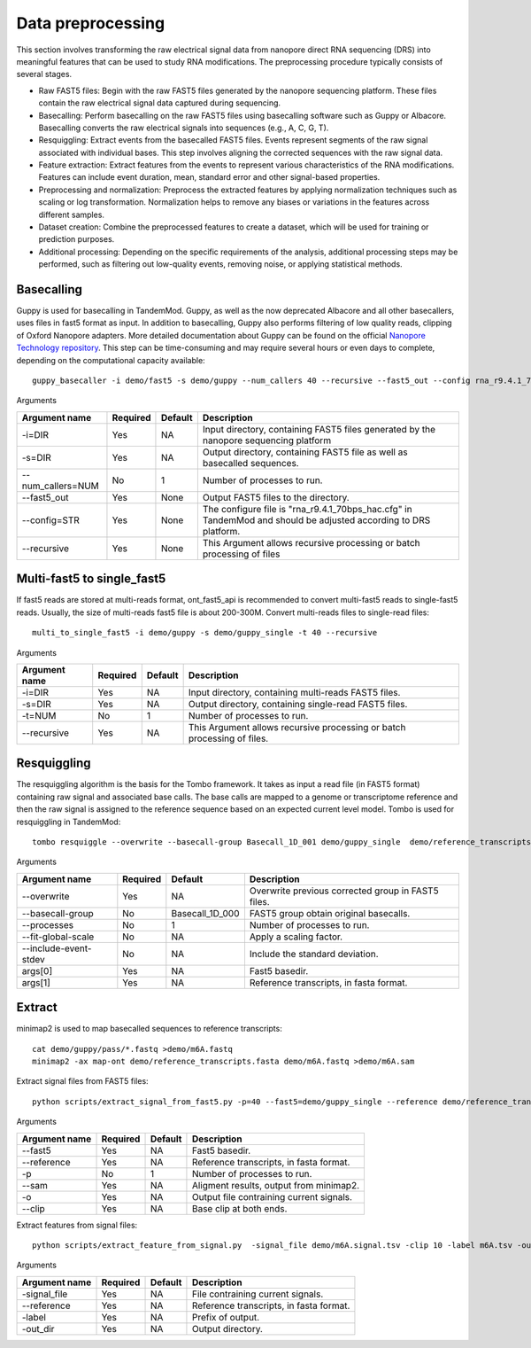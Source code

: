 .. _data_preprocessing:

Data preprocessing
==================================
This section involves transforming the raw electrical signal data from nanopore direct RNA sequencing (DRS) into meaningful features that can be used to study RNA modifications. The preprocessing procedure typically consists of several stages.

* Raw FAST5 files: Begin with the raw FAST5 files generated by the nanopore sequencing platform. These files contain the raw electrical signal data captured during sequencing.

* Basecalling: Perform basecalling on the raw FAST5 files using basecalling software such as Guppy or Albacore. Basecalling converts the raw electrical signals into sequences (e.g., A, C, G, T).

* Resquiggling: Extract events from the basecalled FAST5 files. Events represent segments of the raw signal associated with individual bases. This step involves aligning the corrected sequences with the raw signal data.

* Feature extraction: Extract features from the events to represent various characteristics of the RNA modifications. Features can include event duration, mean, standard error and other signal-based properties. 

* Preprocessing and normalization: Preprocess the extracted features by applying normalization techniques such as scaling or log transformation. Normalization helps to remove any biases or variations in the features across different samples.

* Dataset creation: Combine the preprocessed features to create a dataset, which will be used for training or prediction purposes.

* Additional processing: Depending on the specific requirements of the analysis, additional processing steps may be performed, such as filtering out low-quality events, removing noise, or applying statistical methods.


Basecalling
********************

Guppy is used for basecalling in TandemMod. Guppy, as well as the now deprecated Albacore and all other basecallers, uses files in fast5 format as input. In addition to basecalling, Guppy also performs filtering of low quality reads, clipping of Oxford Nanopore adapters. More detailed documentation about Guppy can be found on the official `Nanopore Technology repository <https://github.com/nanoporetech/pyguppyclient>`_. This step can be time-consuming and may require several hours or even days to complete, depending on the computational capacity available::

    guppy_basecaller -i demo/fast5 -s demo/guppy --num_callers 40 --recursive --fast5_out --config rna_r9.4.1_70bps_hac.cfg

Arguments

=================================   ==========  ===================  ============================================================================================================
Argument name                       Required    Default              Description
=================================   ==========  ===================  ============================================================================================================
-i=DIR                              Yes         NA                    Input directory, containing FAST5 files generated by the nanopore sequencing platform
-s=DIR                              Yes         NA                    Output directory, containing FAST5 file as well as basecalled sequences.
--num_callers=NUM                   No          1                     Number of processes to run.
--fast5_out                         Yes         None                  Output FAST5 files to the directory.
--config=STR                        Yes         None                  The configure file is "rna_r9.4.1_70bps_hac.cfg" in TandemMod and should be adjusted according to DRS platform.
--recursive                         Yes         None                  This Argument allows recursive processing or batch processing of files
=================================   ==========  ===================  ============================================================================================================

Multi-fast5 to single_fast5
********************
If fast5 reads are stored at multi-reads format, ont_fast5_api is recommended to convert multi-fast5 reads to single-fast5 reads. Usually, the size of multi-reads fast5 file is about 200-300M. Convert multi-reads files to single-read files::

    multi_to_single_fast5 -i demo/guppy -s demo/guppy_single -t 40 --recursive 

Arguments

=================================   ==========  ===================  ============================================================================================================
Argument name                       Required    Default              Description
=================================   ==========  ===================  ============================================================================================================
-i=DIR                              Yes         NA                    Input directory, containing multi-reads FAST5 files.
-s=DIR                              Yes         NA                    Output directory, containing single-read FAST5 files.
-t=NUM                              No          1                     Number of processes to run.
--recursive                         Yes         NA                    This Argument allows recursive processing or batch processing of files.
=================================   ==========  ===================  ============================================================================================================

Resquiggling
********************
The resquiggling algorithm is the basis for the Tombo framework. It takes as input a read file (in FAST5 format) containing raw signal and associated base calls. The base calls are mapped to a genome or transcriptome reference and then the raw signal is assigned to the reference sequence based on an expected current level model. Tombo is used for resquiggling in TandemMod::

    tombo resquiggle --overwrite --basecall-group Basecall_1D_001 demo/guppy_single  demo/reference_transcripts.fasta --processes 40 --fit-global-scale --include-event-stdev

Arguments

=================================   ==========  ===================  ============================================================================================================
Argument name                       Required    Default              Description
=================================   ==========  ===================  ============================================================================================================
--overwrite                         Yes         NA                    Overwrite previous corrected group in FAST5 files.
--basecall-group                    No          Basecall_1D_000       FAST5 group obtain original basecalls. 
--processes                         No          1                     Number of processes to run.
--fit-global-scale                  No          NA                    Apply a scaling factor.
--include-event-stdev               No          NA                    Include the standard deviation.
args[0]                             Yes         NA                    Fast5 basedir. 
args[1]                             Yes         NA                    Reference transcripts, in fasta format.
=================================   ==========  ===================  ============================================================================================================

Extract 
********************
minimap2 is used to map basecalled sequences to reference transcripts:: 
    
    cat demo/guppy/pass/*.fastq >demo/m6A.fastq
    minimap2 -ax map-ont demo/reference_transcripts.fasta demo/m6A.fastq >demo/m6A.sam

Extract signal files from FAST5 files::

    python scripts/extract_signal_from_fast5.py -p=40 --fast5=demo/guppy_single --reference demo/reference_transcripts.fasta --sam demo/m6A.sam -o demo/m6A --clip=10

Arguments

=================================   ==========  ===================  ============================================================================================================
Argument name                       Required    Default              Description
=================================   ==========  ===================  ============================================================================================================
--fast5                             Yes         NA                    Fast5 basedir.
--reference                         Yes         NA                    Reference transcripts, in fasta format.
-p                                  No          1                     Number of processes to run.
--sam                               Yes         NA                    Aligment results, output from minimap2.
-o                                  Yes         NA                    Output file contraining current signals.
--clip                              Yes         NA                    Base clip at both ends.
=================================   ==========  ===================  ============================================================================================================

Extract features from signal files::

    python scripts/extract_feature_from_signal.py  -signal_file demo/m6A.signal.tsv -clip 10 -label m6A.tsv -out_dir demo

Arguments

=================================   ==========  ===================  ============================================================================================================
Argument name                       Required    Default              Description
=================================   ==========  ===================  ============================================================================================================
-signal_file                        Yes         NA                    File contraining current signals.
--reference                         Yes         NA                    Reference transcripts, in fasta format.
-label                              Yes         NA                    Prefix of output.
-out_dir                            Yes         NA                    Output directory.
=================================   ==========  ===================  ============================================================================================================

